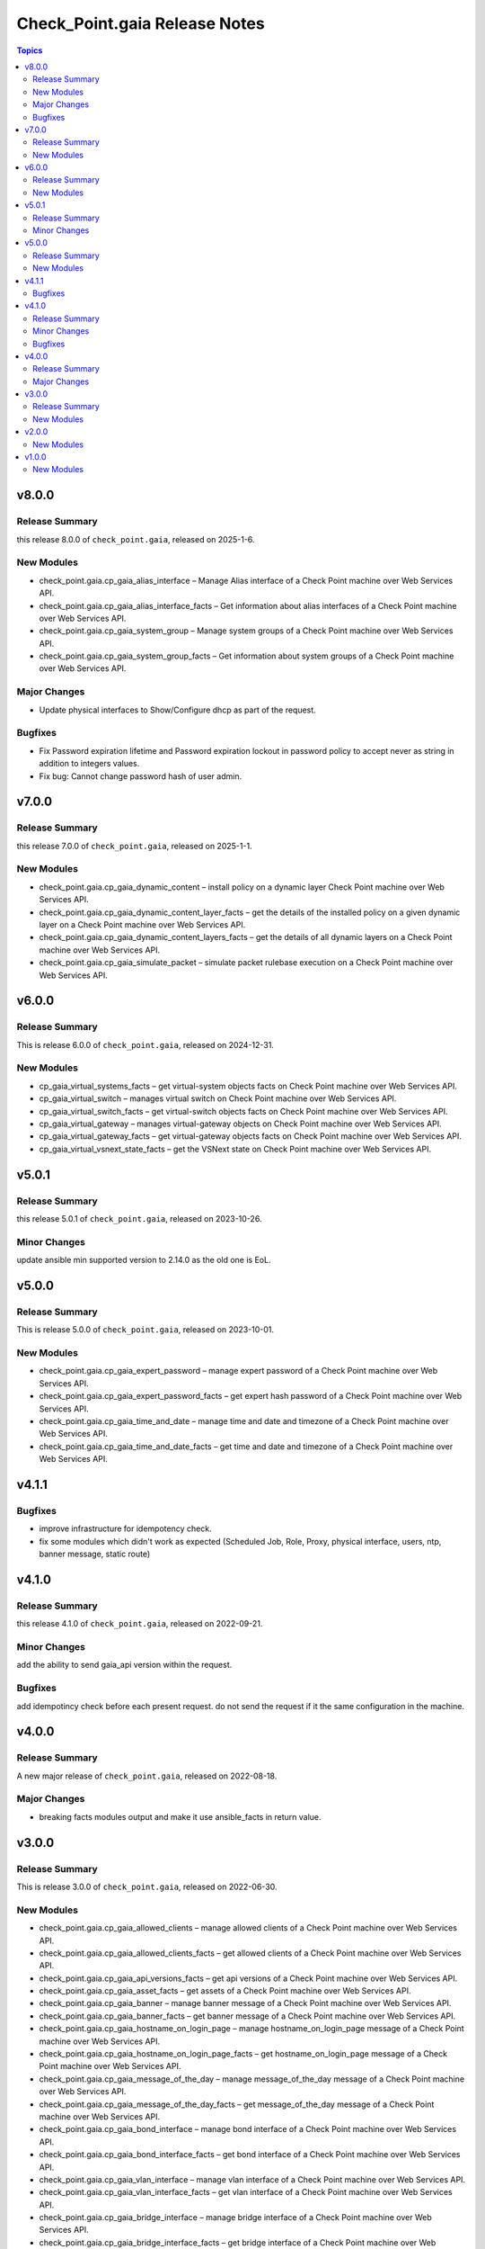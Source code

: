 ==============================
Check_Point.gaia Release Notes
==============================

.. contents:: Topics
    

v8.0.0
======

Release Summary
---------------

this release 8.0.0 of ``check_point.gaia``, released on 2025-1-6.

New Modules
-----------

- check_point.gaia.cp_gaia_alias_interface – Manage Alias interface of a Check Point machine over Web Services API.
- check_point.gaia.cp_gaia_alias_interface_facts – Get information about alias interfaces of a Check Point machine over Web Services API.
- check_point.gaia.cp_gaia_system_group – Manage system groups of a Check Point machine over Web Services API.
- check_point.gaia.cp_gaia_system_group_facts – Get information about system groups of a Check Point machine over Web Services API.

Major Changes
---------------

- Update physical interfaces to Show/Configure dhcp as part of the request.

Bugfixes
---------------

- Fix Password expiration lifetime and Password expiration lockout in password policy to accept never as string in addition to integers values.
- Fix bug: Cannot change password hash of user admin.


v7.0.0
======

Release Summary
---------------

this release 7.0.0 of ``check_point.gaia``, released on 2025-1-1.

New Modules
-----------

- check_point.gaia.cp_gaia_dynamic_content – install policy on a dynamic layer Check Point machine over Web Services API.
- check_point.gaia.cp_gaia_dynamic_content_layer_facts – get the details of the installed policy on a given dynamic layer on a Check Point machine over Web Services API.
- check_point.gaia.cp_gaia_dynamic_content_layers_facts – get the details of all dynamic layers on a Check Point machine over Web Services API.
- check_point.gaia.cp_gaia_simulate_packet – simulate packet rulebase execution on a Check Point machine over Web Services API.


v6.0.0
======

Release Summary
---------------

This is release 6.0.0 of ``check_point.gaia``, released on 2024-12-31.

New Modules
-----------
- cp_gaia_virtual_systems_facts – get virtual-system objects facts on Check Point machine over Web Services API.
- cp_gaia_virtual_switch – manages virtual switch on Check Point machine over Web Services API.
- cp_gaia_virtual_switch_facts – get virtual-switch objects facts on Check Point machine over Web Services API.
- cp_gaia_virtual_gateway – manages virtual-gateway objects on Check Point machine over Web Services API.
- cp_gaia_virtual_gateway_facts – get virtual-gateway objects facts on Check Point machine over Web Services API.
- cp_gaia_virtual_vsnext_state_facts – get the VSNext state on Check Point machine over Web Services API.


v5.0.1
======

Release Summary
---------------

this release 5.0.1 of ``check_point.gaia``, released on 2023-10-26.

Minor Changes
---------------

update ansible min supported version to 2.14.0 as the old one is EoL.


v5.0.0
======

Release Summary
---------------

This is release 5.0.0 of ``check_point.gaia``, released on 2023-10-01.

New Modules
-----------

- check_point.gaia.cp_gaia_expert_password – manage expert password of a Check Point machine over Web Services API.
- check_point.gaia.cp_gaia_expert_password_facts – get expert hash password of a Check Point machine over Web Services API.
- check_point.gaia.cp_gaia_time_and_date – manage time and date and timezone of a Check Point machine over Web Services API.
- check_point.gaia.cp_gaia_time_and_date_facts – get time and date and timezone of a Check Point machine over Web Services API.

v4.1.1
======

Bugfixes
---------------

- improve infrastructure for idempotency check.
- fix some modules which didn't work as expected (Scheduled Job, Role, Proxy, physical interface, users, ntp, banner message, static route)

v4.1.0
======

Release Summary
---------------

this release 4.1.0 of ``check_point.gaia``, released on 2022-09-21.

Minor Changes
---------------

add the ability to send gaia_api version within the request.

Bugfixes
---------------

add idempotincy check before each present request. do not send the request if it the same configuration in the machine.

v4.0.0
======

Release Summary
---------------

A new major release of ``check_point.gaia``, released on 2022-08-18.

Major Changes
---------------

- breaking facts modules output and make it use ansible_facts in return value.

v3.0.0
======

Release Summary
---------------

This is release 3.0.0 of ``check_point.gaia``, released on 2022-06-30.

New Modules
-----------

- check_point.gaia.cp_gaia_allowed_clients – manage allowed clients of a Check Point machine over Web Services API.
- check_point.gaia.cp_gaia_allowed_clients_facts – get allowed clients of a Check Point machine over Web Services API.
- check_point.gaia.cp_gaia_api_versions_facts –  get api versions of a Check Point machine over Web Services API.
- check_point.gaia.cp_gaia_asset_facts –  get assets of a Check Point machine over Web Services API.
- check_point.gaia.cp_gaia_banner –  manage banner message of a Check Point machine over Web Services API.
- check_point.gaia.cp_gaia_banner_facts –  get banner message of a Check Point machine over Web Services API.
- check_point.gaia.cp_gaia_hostname_on_login_page –  manage hostname_on_login_page message of a Check Point machine over Web Services API.
- check_point.gaia.cp_gaia_hostname_on_login_page_facts –  get hostname_on_login_page message of a Check Point machine over Web Services API.
- check_point.gaia.cp_gaia_message_of_the_day –  manage message_of_the_day message of a Check Point machine over Web Services API.
- check_point.gaia.cp_gaia_message_of_the_day_facts –  get message_of_the_day message of a Check Point machine over Web Services API.
- check_point.gaia.cp_gaia_bond_interface –  manage bond interface of a Check Point machine over Web Services API.
- check_point.gaia.cp_gaia_bond_interface_facts –  get bond interface of a Check Point machine over Web Services API.
- check_point.gaia.cp_gaia_vlan_interface –  manage vlan interface of a Check Point machine over Web Services API.
- check_point.gaia.cp_gaia_vlan_interface_facts –  get vlan interface of a Check Point machine over Web Services API.
- check_point.gaia.cp_gaia_bridge_interface –  manage bridge interface of a Check Point machine over Web Services API.
- check_point.gaia.cp_gaia_bridge_interface_facts –  get bridge interface of a Check Point machine over Web Services API.
- check_point.gaia.cp_gaia_dhcp_server –  manage dhcp server of a Check Point machine over Web Services API.
- check_point.gaia.cp_gaia_dhcp_server_facts –  get dhcp server of a Check Point machine over Web Services API.
- check_point.gaia.cp_gaia_radius_server –  manage radius server of a Check Point machine over Web Services API.
- check_point.gaia.cp_gaia_radius_server_facts –  get radius server of a Check Point machine over Web Services API.
- check_point.gaia.cp_gaia_tacacs_server –  manage tacacs server of a Check Point machine over Web Services API.
- check_point.gaia.cp_gaia_tacacs_server_facts –  get tacacs server of a Check Point machine over Web Services API.
- check_point.gaia.cp_gaia_ntp –  manage ntp configuration of a Check Point machine over Web Services API.
- check_point.gaia.cp_gaia_ntp_facts –  get ntp configuration of a Check Point machine over Web Services API.
- check_point.gaia.cp_gaia_proxy –  manage proxy configuration of a Check Point machine over Web Services API.
- check_point.gaia.cp_gaia_proxy_facts –  get proxy configuration of a Check Point machine over Web Services API.
- check_point.gaia.cp_gaia_password_policy –  manage password policy configuration of a Check Point machine over Web Services API.
- check_point.gaia.cp_gaia_password_policy_facts –  get password policy configuration of a Check Point machine over Web Services API.
- check_point.gaia.cp_gaia_extended_commands_facts –  get extended commands of a Check Point machine over Web Services API.
- check_point.gaia.cp_gaia_features_facts –  get features of a Check Point machine over Web Services API.
- check_point.gaia.cp_gaia_initial_setup –  manage initial setup (FTW) configuration of a Check Point machine over Web Services API.
- check_point.gaia.cp_gaia_run_script –  run script on a Check Point machine over Web Services API.
- check_point.gaia.cp_gaia_run_reboot –  run reboot on a Check Point machine over Web Services API.
- check_point.gaia.cp_gaia_role –  manage roles configuration of a Check Point machine over Web Services API.
- check_point.gaia.cp_gaia_role_facts –  get roles configuration of a Check Point machine over Web Services API.
- check_point.gaia.cp_gaia_user –  manage users configuration of a Check Point machine over Web Services API.
- check_point.gaia.cp_gaia_user_facts –  get users configuration of a Check Point machine over Web Services API.
- check_point.gaia.cp_gaia_routes_aggregate_facts –  get routes aggregate configuration of a Check Point machine over Web Services API.
- check_point.gaia.cp_gaia_routes_bgp_facts –  get routes bgp configuration of a Check Point machine over Web Services API.
- check_point.gaia.cp_gaia_routes_direct_facts –  get routes direct configuration of a Check Point machine over Web Services API.
- check_point.gaia.cp_gaia_routes_facts –  get routes configuration of a Check Point machine over Web Services API.
- check_point.gaia.cp_gaia_routes_kernel_facts –  get routes kernel configuration of a Check Point machine over Web Services API.
- check_point.gaia.cp_gaia_routes_ospf_facts –  get routes ospf configuration of a Check Point machine over Web Services API.
- check_point.gaia.cp_gaia_routes_rip_facts –  get routes rip configuration of a Check Point machine over Web Services API.
- check_point.gaia.cp_gaia_routes_static_facts –  get routes static configuration of a Check Point machine over Web Services API.
- check_point.gaia.cp_gaia_scheduled_job –  manage scheduled job configuration of a Check Point machine over Web Services API.
- check_point.gaia.cp_gaia_scheduled_job_facts –  get scheduled job configuration of a Check Point machine over Web Services API.
- check_point.gaia.cp_gaia_scheduled_job_mail –  manage scheduled job mail configuration of a Check Point machine over Web Services API.
- check_point.gaia.cp_gaia_scheduled_job_mail_facts –  get scheduled job mail configuration of a Check Point machine over Web Services API.
- check_point.gaia.cp_gaia_scheduled_snapshot –  manage scheduled snapshot configuration of a Check Point machine over Web Services API.
- check_point.gaia.cp_gaia_scheduled_snapshot_facts –  get scheduled snapshot configuration of a Check Point machine over Web Services API.
- check_point.gaia.cp_gaia_diagnostics_facts –  get diagnostics configuration of a Check Point machine over Web Services API.
- check_point.gaia.cp_gaia_diagnostics_topics_facts –  get diagnostics topics configuration of a Check Point machine over Web Services API.
- check_point.gaia.cp_gaia_ssh_server_settings –  manage ssh server settings of a Check Point machine over Web Services API.
- check_point.gaia.cp_gaia_ssh_server_settings_facts –  get ssh server settings of a Check Point machine over Web Services API.
- check_point.gaia.cp_gaia_static_route –  manage static route configuration of a Check Point machine over Web Services API.
- check_point.gaia.cp_gaia_static_route_facts –  get static route configuration of a Check Point machine over Web Services API.
- check_point.gaia.cp_gaia_task_facts –  show task in a Check Point machine over Web Services API.
- check_point.gaia.cp_gaia_timezones_facts –  show time zones in a Check Point machine over Web Services API.
- check_point.gaia.cp_gaia_version_facts –  show gaia version in a Check Point machine over Web Services API.

v2.0.0
======

New Modules
-----------

- check_point.gaia.cp_gaia_dns –  manage dns configuration of a Check Point machine over Web Services API.
- check_point.gaia.cp_gaia_dns_facts –  get dns configuration of a Check Point machine over Web Services API.
- check_point.gaia.cp_gaia_ipv6 –  manage ipv6 configuration of a Check Point machine over Web Services API.
- check_point.gaia.cp_gaia_ipv6_facts –  get ipv6 configuration of a Check Point machine over Web Services API.
- check_point.gaia.cp_gaia_remote_syslog –  manage remote syslog configuration of a Check Point machine over Web Services API.
- check_point.gaia.cp_gaia_remote_syslog_facts –  get remote syslog configuration of a Check Point machine over Web Services API.
- check_point.gaia.cp_gaia_syslog –  manage syslog configuration of a Check Point machine over Web Services API.
- check_point.gaia.cp_gaia_syslog_facts –  get syslog configuration of a Check Point machine over Web Services API.


v1.0.0
======

New Modules
-----------

- check_point.gaia.cp_gaia_hostname – Manage the hostname of a Check Point machine over Web Services API.
- check_point.gaia.cp_gaia_hostname_facts – Get the hostname of a Check Point machine over Web Services API.
- check_point.gaia.cp_gaia_physical_interface – Manage physical interface of a Check Point machine over Web Services API.
- check_point.gaia.cp_gaia_physical_interfaces_facts – Get information about physical interfaces of a Check Point machine over Web Services API.
- check_point.gaia.cp_gaia_put_file – Add a new file to a Check Point machine over Web Services API.
